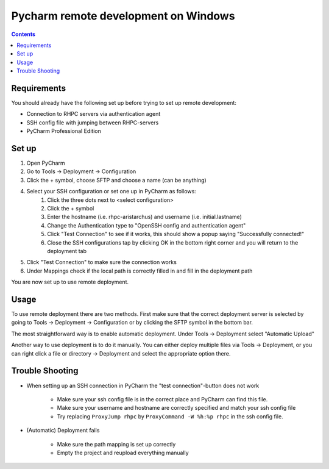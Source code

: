 .. _pycharm-remote-development-windows:

==============================================
Pycharm remote development on Windows
==============================================

.. contents::

Requirements
------------
You should already have the following set up before trying to set up remote development:

- Connection to RHPC servers via authentication agent
- SSH config file with jumping between RHPC-servers
- PyCharm Professional Edition

Set up
------

#. Open PyCharm
#. Go to Tools → Deployment → Configuration
#. Click the + symbol, choose SFTP and choose a name (can be anything)
#. Select your SSH configuration or set one up in PyCharm as follows:
	#. Click the three dots next to <select configuration>
	#. Click the + symbol 
	#. Enter the hostname (i.e. rhpc-aristarchus) and username (i.e. initial.lastname)
	#. Change the Authentication type to "OpenSSH config and authentication agent"
	#. Click "Test Connection" to see if it works, this should show a popup saying "Successfully connected!"
	#. Close the SSH configurations tap by clicking OK in the bottom right corner and you will return to the deployment tab
#. Click "Test Connection" to make sure the connection works
#. Under Mappings check if the local path is correctly filled in and fill in the deployment path

You are now set up to use remote deployment.


Usage
-----

To use remote deployment there are two methods. First make sure that the correct deployment server is selected by going to Tools → Deployment → Configuration or by clicking the SFTP symbol in the bottom bar.

The most straightforward way is to enable automatic deployment. Under Tools → Deployment select "Automatic Upload"

Another way to use deployment is to do it manually. You can either deploy multiple files via Tools → Deployment, or you can right click a file or directory → Deployment and select the appropriate option there.

Trouble Shooting
----------------

- When setting up an SSH connection in PyCharm the "test connection"-button does not work

    - Make sure your ssh config file is in the correct place and PyCharm can find this file.
    - Make sure your username and hostname are correctly specified and match your ssh config file
    - Try replacing ``ProxyJump rhpc`` by ``ProxyCommand -W %h:%p rhpc`` in the ssh config file.

- (Automatic) Deployment fails

    - Make sure the path mapping is set up correctly
    - Empty the project and reupload everything manually

